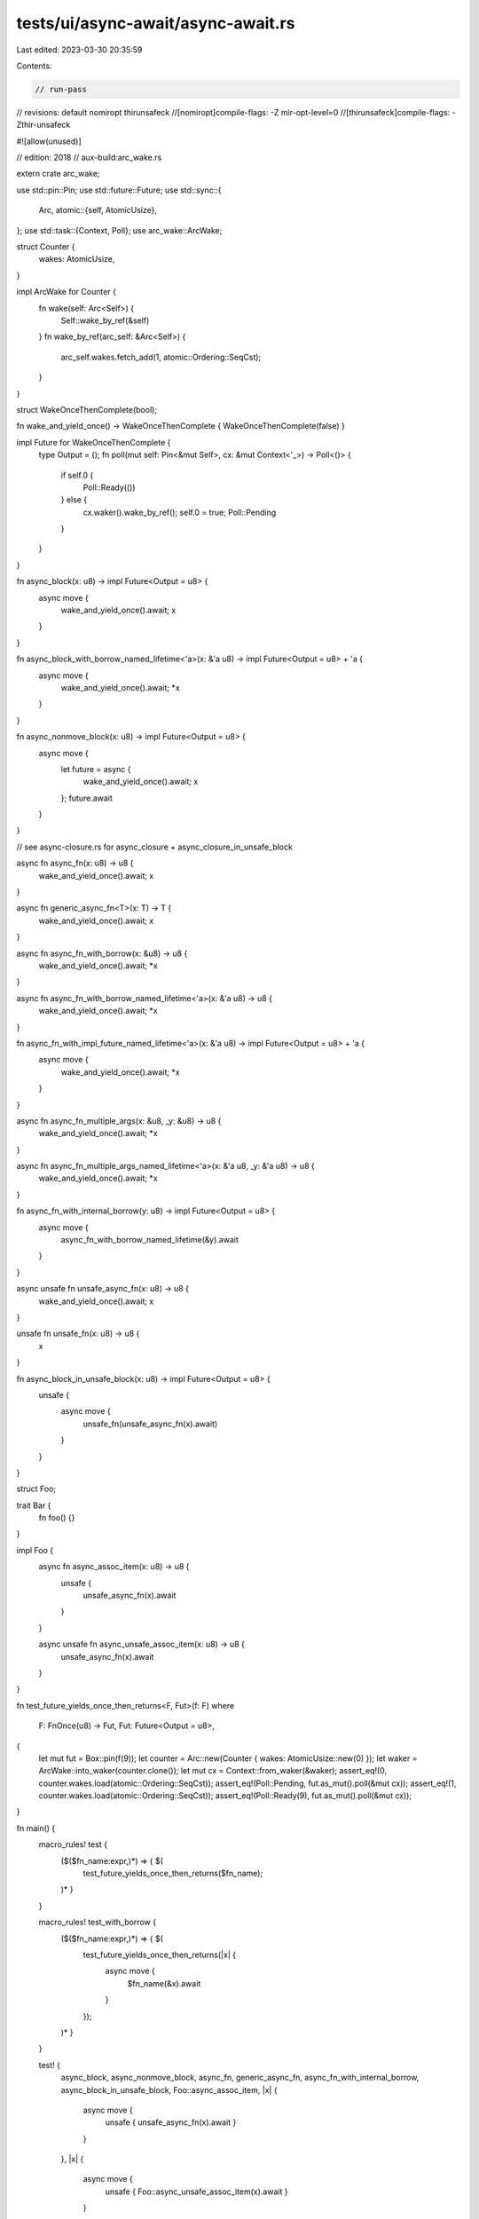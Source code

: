 tests/ui/async-await/async-await.rs
===================================

Last edited: 2023-03-30 20:35:59

Contents:

.. code-block:: rs

    // run-pass

// revisions: default nomiropt thirunsafeck
//[nomiropt]compile-flags: -Z mir-opt-level=0
//[thirunsafeck]compile-flags: -Zthir-unsafeck

#![allow(unused)]

// edition: 2018
// aux-build:arc_wake.rs

extern crate arc_wake;

use std::pin::Pin;
use std::future::Future;
use std::sync::{
    Arc,
    atomic::{self, AtomicUsize},
};
use std::task::{Context, Poll};
use arc_wake::ArcWake;

struct Counter {
    wakes: AtomicUsize,
}

impl ArcWake for Counter {
    fn wake(self: Arc<Self>) {
        Self::wake_by_ref(&self)
    }
    fn wake_by_ref(arc_self: &Arc<Self>) {
        arc_self.wakes.fetch_add(1, atomic::Ordering::SeqCst);
    }
}

struct WakeOnceThenComplete(bool);

fn wake_and_yield_once() -> WakeOnceThenComplete { WakeOnceThenComplete(false) }

impl Future for WakeOnceThenComplete {
    type Output = ();
    fn poll(mut self: Pin<&mut Self>, cx: &mut Context<'_>) -> Poll<()> {
        if self.0 {
            Poll::Ready(())
        } else {
            cx.waker().wake_by_ref();
            self.0 = true;
            Poll::Pending
        }
    }
}

fn async_block(x: u8) -> impl Future<Output = u8> {
    async move {
        wake_and_yield_once().await;
        x
    }
}

fn async_block_with_borrow_named_lifetime<'a>(x: &'a u8) -> impl Future<Output = u8> + 'a {
    async move {
        wake_and_yield_once().await;
        *x
    }
}

fn async_nonmove_block(x: u8) -> impl Future<Output = u8> {
    async move {
        let future = async {
            wake_and_yield_once().await;
            x
        };
        future.await
    }
}

// see async-closure.rs for async_closure + async_closure_in_unsafe_block

async fn async_fn(x: u8) -> u8 {
    wake_and_yield_once().await;
    x
}

async fn generic_async_fn<T>(x: T) -> T {
    wake_and_yield_once().await;
    x
}

async fn async_fn_with_borrow(x: &u8) -> u8 {
    wake_and_yield_once().await;
    *x
}

async fn async_fn_with_borrow_named_lifetime<'a>(x: &'a u8) -> u8 {
    wake_and_yield_once().await;
    *x
}

fn async_fn_with_impl_future_named_lifetime<'a>(x: &'a u8) -> impl Future<Output = u8> + 'a {
    async move {
        wake_and_yield_once().await;
        *x
    }
}

async fn async_fn_multiple_args(x: &u8, _y: &u8) -> u8 {
    wake_and_yield_once().await;
    *x
}

async fn async_fn_multiple_args_named_lifetime<'a>(x: &'a u8, _y: &'a u8) -> u8 {
    wake_and_yield_once().await;
    *x
}

fn async_fn_with_internal_borrow(y: u8) -> impl Future<Output = u8> {
    async move {
        async_fn_with_borrow_named_lifetime(&y).await
    }
}

async unsafe fn unsafe_async_fn(x: u8) -> u8 {
    wake_and_yield_once().await;
    x
}

unsafe fn unsafe_fn(x: u8) -> u8 {
    x
}

fn async_block_in_unsafe_block(x: u8) -> impl Future<Output = u8> {
    unsafe {
        async move {
            unsafe_fn(unsafe_async_fn(x).await)
        }
    }
}

struct Foo;

trait Bar {
    fn foo() {}
}

impl Foo {
    async fn async_assoc_item(x: u8) -> u8 {
        unsafe {
            unsafe_async_fn(x).await
        }
    }

    async unsafe fn async_unsafe_assoc_item(x: u8) -> u8 {
        unsafe_async_fn(x).await
    }
}

fn test_future_yields_once_then_returns<F, Fut>(f: F)
where
    F: FnOnce(u8) -> Fut,
    Fut: Future<Output = u8>,
{
    let mut fut = Box::pin(f(9));
    let counter = Arc::new(Counter { wakes: AtomicUsize::new(0) });
    let waker = ArcWake::into_waker(counter.clone());
    let mut cx = Context::from_waker(&waker);
    assert_eq!(0, counter.wakes.load(atomic::Ordering::SeqCst));
    assert_eq!(Poll::Pending, fut.as_mut().poll(&mut cx));
    assert_eq!(1, counter.wakes.load(atomic::Ordering::SeqCst));
    assert_eq!(Poll::Ready(9), fut.as_mut().poll(&mut cx));
}

fn main() {
    macro_rules! test {
        ($($fn_name:expr,)*) => { $(
            test_future_yields_once_then_returns($fn_name);
        )* }
    }

    macro_rules! test_with_borrow {
        ($($fn_name:expr,)*) => { $(
            test_future_yields_once_then_returns(|x| {
                async move {
                    $fn_name(&x).await
                }
            });
        )* }
    }

    test! {
        async_block,
        async_nonmove_block,
        async_fn,
        generic_async_fn,
        async_fn_with_internal_borrow,
        async_block_in_unsafe_block,
        Foo::async_assoc_item,
        |x| {
            async move {
                unsafe { unsafe_async_fn(x).await }
            }
        },
        |x| {
            async move {
                unsafe { Foo::async_unsafe_assoc_item(x).await }
            }
        },
    }
    test_with_borrow! {
        async_block_with_borrow_named_lifetime,
        async_fn_with_borrow,
        async_fn_with_borrow_named_lifetime,
        async_fn_with_impl_future_named_lifetime,
        |x| {
            async move {
                async_fn_multiple_args_named_lifetime(x, x).await
            }
        },
    }
}



